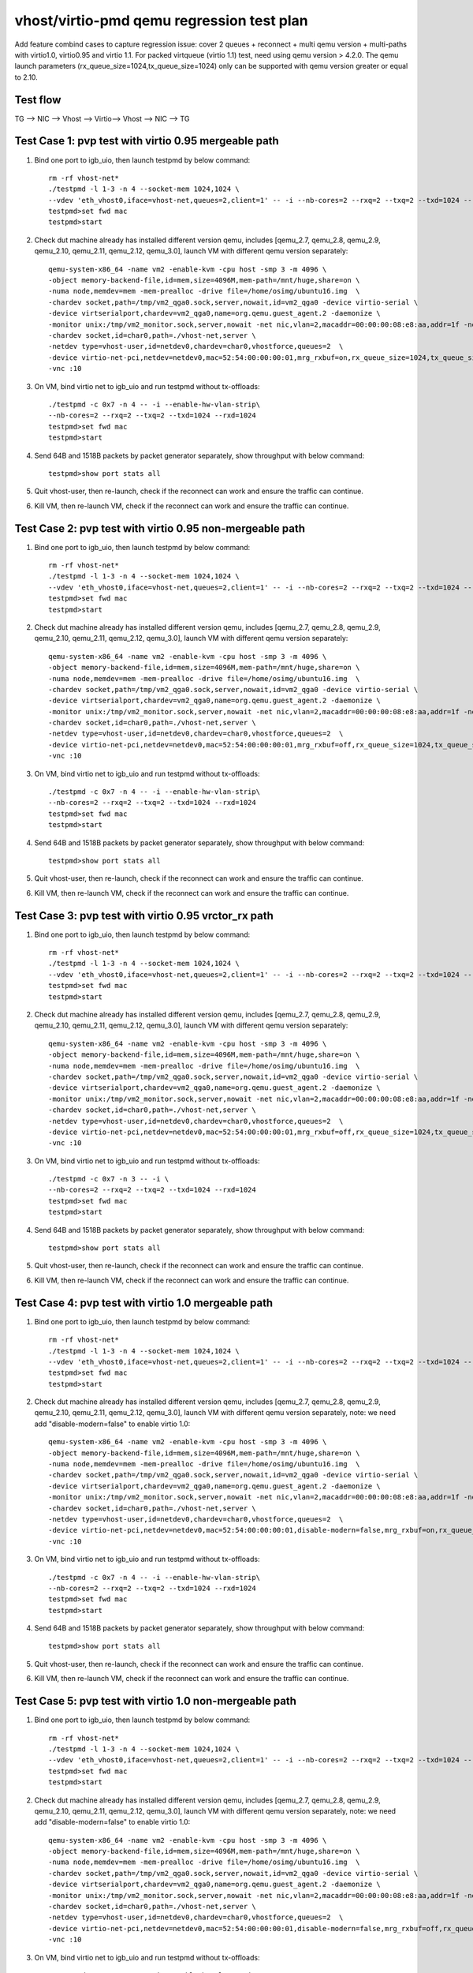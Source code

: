 .. Copyright (c) <2019>, Intel Corporation
   All rights reserved.

   Redistribution and use in source and binary forms, with or without
   modification, are permitted provided that the following conditions
   are met:

   - Redistributions of source code must retain the above copyright
     notice, this list of conditions and the following disclaimer.

   - Redistributions in binary form must reproduce the above copyright
     notice, this list of conditions and the following disclaimer in
     the documentation and/or other materials provided with the
     distribution.

   - Neither the name of Intel Corporation nor the names of its
     contributors may be used to endorse or promote products derived
     from this software without specific prior written permission.

   THIS SOFTWARE IS PROVIDED BY THE COPYRIGHT HOLDERS AND CONTRIBUTORS
   "AS IS" AND ANY EXPRESS OR IMPLIED WARRANTIES, INCLUDING, BUT NOT
   LIMITED TO, THE IMPLIED WARRANTIES OF MERCHANTABILITY AND FITNESS
   FOR A PARTICULAR PURPOSE ARE DISCLAIMED. IN NO EVENT SHALL THE
   COPYRIGHT OWNER OR CONTRIBUTORS BE LIABLE FOR ANY DIRECT, INDIRECT,
   INCIDENTAL, SPECIAL, EXEMPLARY, OR CONSEQUENTIAL DAMAGES
   (INCLUDING, BUT NOT LIMITED TO, PROCUREMENT OF SUBSTITUTE GOODS OR
   SERVICES; LOSS OF USE, DATA, OR PROFITS; OR BUSINESS INTERRUPTION)
   HOWEVER CAUSED AND ON ANY THEORY OF LIABILITY, WHETHER IN CONTRACT,
   STRICT LIABILITY, OR TORT (INCLUDING NEGLIGENCE OR OTHERWISE)
   ARISING IN ANY WAY OUT OF THE USE OF THIS SOFTWARE, EVEN IF ADVISED
   OF THE POSSIBILITY OF SUCH DAMAGE.

==========================================
vhost/virtio-pmd qemu regression test plan
==========================================

Add feature combind cases to capture regression issue: cover 2 queues
+ reconnect + multi qemu version + multi-paths with virtio1.0,
virtio0.95 and virtio 1.1. For packed virtqueue (virtio 1.1) test,
need using qemu version > 4.2.0. The qemu launch parameters
(rx_queue_size=1024,tx_queue_size=1024) only can be supported with qemu
version greater or equal to 2.10.

Test flow
=========

TG --> NIC --> Vhost --> Virtio--> Vhost --> NIC --> TG

Test Case 1: pvp test with virtio 0.95 mergeable path
=====================================================

1. Bind one port to igb_uio, then launch testpmd by below command::

    rm -rf vhost-net*
    ./testpmd -l 1-3 -n 4 --socket-mem 1024,1024 \
    --vdev 'eth_vhost0,iface=vhost-net,queues=2,client=1' -- -i --nb-cores=2 --rxq=2 --txq=2 --txd=1024 --rxd=1024
    testpmd>set fwd mac
    testpmd>start

2. Check dut machine already has installed different version qemu, includes [qemu_2.7, qemu_2.8, qemu_2.9, qemu_2.10, qemu_2.11, qemu_2.12, qemu_3.0], launch VM with different qemu version separately::

    qemu-system-x86_64 -name vm2 -enable-kvm -cpu host -smp 3 -m 4096 \
    -object memory-backend-file,id=mem,size=4096M,mem-path=/mnt/huge,share=on \
    -numa node,memdev=mem -mem-prealloc -drive file=/home/osimg/ubuntu16.img  \
    -chardev socket,path=/tmp/vm2_qga0.sock,server,nowait,id=vm2_qga0 -device virtio-serial \
    -device virtserialport,chardev=vm2_qga0,name=org.qemu.guest_agent.2 -daemonize \
    -monitor unix:/tmp/vm2_monitor.sock,server,nowait -net nic,vlan=2,macaddr=00:00:00:08:e8:aa,addr=1f -net user,vlan=2,hostfwd=tcp:127.0.0.1:6002-:22 \
    -chardev socket,id=char0,path=./vhost-net,server \
    -netdev type=vhost-user,id=netdev0,chardev=char0,vhostforce,queues=2  \
    -device virtio-net-pci,netdev=netdev0,mac=52:54:00:00:00:01,mrg_rxbuf=on,rx_queue_size=1024,tx_queue_size=1024,mq=on,vectors=15 \
    -vnc :10

3. On VM, bind virtio net to igb_uio and run testpmd without tx-offloads::

    ./testpmd -c 0x7 -n 4 -- -i --enable-hw-vlan-strip\
    --nb-cores=2 --rxq=2 --txq=2 --txd=1024 --rxd=1024
    testpmd>set fwd mac
    testpmd>start

4. Send 64B and 1518B packets by packet generator separately, show throughput with below command::

    testpmd>show port stats all

5. Quit vhost-user, then re-launch, check if the reconnect can work and ensure the traffic can continue.

6. Kill VM, then re-launch VM, check if the reconnect can work and ensure the traffic can continue.

Test Case 2: pvp test with virtio 0.95 non-mergeable path
=========================================================

1. Bind one port to igb_uio, then launch testpmd by below command::

    rm -rf vhost-net*
    ./testpmd -l 1-3 -n 4 --socket-mem 1024,1024 \
    --vdev 'eth_vhost0,iface=vhost-net,queues=2,client=1' -- -i --nb-cores=2 --rxq=2 --txq=2 --txd=1024 --rxd=1024
    testpmd>set fwd mac
    testpmd>start

2. Check dut machine already has installed different version qemu, includes [qemu_2.7, qemu_2.8, qemu_2.9, qemu_2.10, qemu_2.11, qemu_2.12, qemu_3.0], launch VM with different qemu version separately::

    qemu-system-x86_64 -name vm2 -enable-kvm -cpu host -smp 3 -m 4096 \
    -object memory-backend-file,id=mem,size=4096M,mem-path=/mnt/huge,share=on \
    -numa node,memdev=mem -mem-prealloc -drive file=/home/osimg/ubuntu16.img  \
    -chardev socket,path=/tmp/vm2_qga0.sock,server,nowait,id=vm2_qga0 -device virtio-serial \
    -device virtserialport,chardev=vm2_qga0,name=org.qemu.guest_agent.2 -daemonize \
    -monitor unix:/tmp/vm2_monitor.sock,server,nowait -net nic,vlan=2,macaddr=00:00:00:08:e8:aa,addr=1f -net user,vlan=2,hostfwd=tcp:127.0.0.1:6002-:22 \
    -chardev socket,id=char0,path=./vhost-net,server \
    -netdev type=vhost-user,id=netdev0,chardev=char0,vhostforce,queues=2  \
    -device virtio-net-pci,netdev=netdev0,mac=52:54:00:00:00:01,mrg_rxbuf=off,rx_queue_size=1024,tx_queue_size=1024,mq=on,vectors=15 \
    -vnc :10

3. On VM, bind virtio net to igb_uio and run testpmd without tx-offloads::

    ./testpmd -c 0x7 -n 4 -- -i --enable-hw-vlan-strip\
    --nb-cores=2 --rxq=2 --txq=2 --txd=1024 --rxd=1024
    testpmd>set fwd mac
    testpmd>start

4. Send 64B and 1518B packets by packet generator separately, show throughput with below command::

    testpmd>show port stats all

5. Quit vhost-user, then re-launch, check if the reconnect can work and ensure the traffic can continue.

6. Kill VM, then re-launch VM, check if the reconnect can work and ensure the traffic can continue.

Test Case 3: pvp test with virtio 0.95 vrctor_rx path
=====================================================

1. Bind one port to igb_uio, then launch testpmd by below command::

    rm -rf vhost-net*
    ./testpmd -l 1-3 -n 4 --socket-mem 1024,1024 \
    --vdev 'eth_vhost0,iface=vhost-net,queues=2,client=1' -- -i --nb-cores=2 --rxq=2 --txq=2 --txd=1024 --rxd=1024
    testpmd>set fwd mac
    testpmd>start

2. Check dut machine already has installed different version qemu, includes [qemu_2.7, qemu_2.8, qemu_2.9, qemu_2.10, qemu_2.11, qemu_2.12, qemu_3.0], launch VM with different qemu version separately::

    qemu-system-x86_64 -name vm2 -enable-kvm -cpu host -smp 3 -m 4096 \
    -object memory-backend-file,id=mem,size=4096M,mem-path=/mnt/huge,share=on \
    -numa node,memdev=mem -mem-prealloc -drive file=/home/osimg/ubuntu16.img  \
    -chardev socket,path=/tmp/vm2_qga0.sock,server,nowait,id=vm2_qga0 -device virtio-serial \
    -device virtserialport,chardev=vm2_qga0,name=org.qemu.guest_agent.2 -daemonize \
    -monitor unix:/tmp/vm2_monitor.sock,server,nowait -net nic,vlan=2,macaddr=00:00:00:08:e8:aa,addr=1f -net user,vlan=2,hostfwd=tcp:127.0.0.1:6002-:22 \
    -chardev socket,id=char0,path=./vhost-net,server \
    -netdev type=vhost-user,id=netdev0,chardev=char0,vhostforce,queues=2  \
    -device virtio-net-pci,netdev=netdev0,mac=52:54:00:00:00:01,mrg_rxbuf=off,rx_queue_size=1024,tx_queue_size=1024,mq=on,vectors=15 \
    -vnc :10

3. On VM, bind virtio net to igb_uio and run testpmd without tx-offloads::

    ./testpmd -c 0x7 -n 3 -- -i \
    --nb-cores=2 --rxq=2 --txq=2 --txd=1024 --rxd=1024
    testpmd>set fwd mac
    testpmd>start

4. Send 64B and 1518B packets by packet generator separately, show throughput with below command::

    testpmd>show port stats all

5. Quit vhost-user, then re-launch, check if the reconnect can work and ensure the traffic can continue.

6. Kill VM, then re-launch VM, check if the reconnect can work and ensure the traffic can continue.

Test Case 4: pvp test with virtio 1.0 mergeable path
====================================================

1. Bind one port to igb_uio, then launch testpmd by below command::

    rm -rf vhost-net*
    ./testpmd -l 1-3 -n 4 --socket-mem 1024,1024 \
    --vdev 'eth_vhost0,iface=vhost-net,queues=2,client=1' -- -i --nb-cores=2 --rxq=2 --txq=2 --txd=1024 --rxd=1024
    testpmd>set fwd mac
    testpmd>start

2. Check dut machine already has installed different version qemu, includes [qemu_2.7, qemu_2.8, qemu_2.9, qemu_2.10, qemu_2.11, qemu_2.12, qemu_3.0], launch VM with different qemu version separately, note: we need add "disable-modern=false" to enable virtio 1.0::

    qemu-system-x86_64 -name vm2 -enable-kvm -cpu host -smp 3 -m 4096 \
    -object memory-backend-file,id=mem,size=4096M,mem-path=/mnt/huge,share=on \
    -numa node,memdev=mem -mem-prealloc -drive file=/home/osimg/ubuntu16.img  \
    -chardev socket,path=/tmp/vm2_qga0.sock,server,nowait,id=vm2_qga0 -device virtio-serial \
    -device virtserialport,chardev=vm2_qga0,name=org.qemu.guest_agent.2 -daemonize \
    -monitor unix:/tmp/vm2_monitor.sock,server,nowait -net nic,vlan=2,macaddr=00:00:00:08:e8:aa,addr=1f -net user,vlan=2,hostfwd=tcp:127.0.0.1:6002-:22 \
    -chardev socket,id=char0,path=./vhost-net,server \
    -netdev type=vhost-user,id=netdev0,chardev=char0,vhostforce,queues=2  \
    -device virtio-net-pci,netdev=netdev0,mac=52:54:00:00:00:01,disable-modern=false,mrg_rxbuf=on,rx_queue_size=1024,tx_queue_size=1024,mq=on,vectors=15 \
    -vnc :10

3. On VM, bind virtio net to igb_uio and run testpmd without tx-offloads::

    ./testpmd -c 0x7 -n 4 -- -i --enable-hw-vlan-strip\
    --nb-cores=2 --rxq=2 --txq=2 --txd=1024 --rxd=1024
    testpmd>set fwd mac
    testpmd>start

4. Send 64B and 1518B packets by packet generator separately, show throughput with below command::

    testpmd>show port stats all

5. Quit vhost-user, then re-launch, check if the reconnect can work and ensure the traffic can continue.

6. Kill VM, then re-launch VM, check if the reconnect can work and ensure the traffic can continue.

Test Case 5: pvp test with virtio 1.0 non-mergeable path
========================================================

1. Bind one port to igb_uio, then launch testpmd by below command::

    rm -rf vhost-net*
    ./testpmd -l 1-3 -n 4 --socket-mem 1024,1024 \
    --vdev 'eth_vhost0,iface=vhost-net,queues=2,client=1' -- -i --nb-cores=2 --rxq=2 --txq=2 --txd=1024 --rxd=1024
    testpmd>set fwd mac
    testpmd>start

2. Check dut machine already has installed different version qemu, includes [qemu_2.7, qemu_2.8, qemu_2.9, qemu_2.10, qemu_2.11, qemu_2.12, qemu_3.0], launch VM with different qemu version separately, note: we need add "disable-modern=false" to enable virtio 1.0::

    qemu-system-x86_64 -name vm2 -enable-kvm -cpu host -smp 3 -m 4096 \
    -object memory-backend-file,id=mem,size=4096M,mem-path=/mnt/huge,share=on \
    -numa node,memdev=mem -mem-prealloc -drive file=/home/osimg/ubuntu16.img  \
    -chardev socket,path=/tmp/vm2_qga0.sock,server,nowait,id=vm2_qga0 -device virtio-serial \
    -device virtserialport,chardev=vm2_qga0,name=org.qemu.guest_agent.2 -daemonize \
    -monitor unix:/tmp/vm2_monitor.sock,server,nowait -net nic,vlan=2,macaddr=00:00:00:08:e8:aa,addr=1f -net user,vlan=2,hostfwd=tcp:127.0.0.1:6002-:22 \
    -chardev socket,id=char0,path=./vhost-net,server \
    -netdev type=vhost-user,id=netdev0,chardev=char0,vhostforce,queues=2  \
    -device virtio-net-pci,netdev=netdev0,mac=52:54:00:00:00:01,disable-modern=false,mrg_rxbuf=off,rx_queue_size=1024,tx_queue_size=1024,mq=on,vectors=15 \
    -vnc :10

3. On VM, bind virtio net to igb_uio and run testpmd without tx-offloads::

    ./testpmd -c 0x7 -n 4 -- -i --enable-hw-vlan-strip\
    --nb-cores=2 --rxq=2 --txq=2 --txd=1024 --rxd=1024
    testpmd>set fwd mac
    testpmd>start

4. Send 64B and 1518B packets by packet generator separately, show throughput with below command::

    testpmd>show port stats all

5. Quit vhost-user, then re-launch, check if the reconnect can work and ensure the traffic can continue.

6. Kill VM, then re-launch VM, check if the reconnect can work and ensure the traffic can continue.

Test Case 6: pvp test with virtio 1.0 vrctor_rx path
====================================================

1. Bind one port to igb_uio, then launch testpmd by below command::

    rm -rf vhost-net*
    ./testpmd -l 1-3 -n 4 --socket-mem 1024,1024 \
    --vdev 'eth_vhost0,iface=vhost-net,queues=2,client=1' -- -i --nb-cores=2 --rxq=2 --txq=2 --txd=1024 --rxd=1024
    testpmd>set fwd mac
    testpmd>start

2. Check dut machine already has installed different version qemu, includes [qemu_2.7, qemu_2.8, qemu_2.9, qemu_2.10, qemu_2.11, qemu_2.12, qemu_3.0], launch VM with different qemu version separately, note: we need add "disable-modern=false" to enable virtio 1.0::

    qemu-system-x86_64 -name vm2 -enable-kvm -cpu host -smp 3 -m 4096 \
    -object memory-backend-file,id=mem,size=4096M,mem-path=/mnt/huge,share=on \
    -numa node,memdev=mem -mem-prealloc -drive file=/home/osimg/ubuntu16.img  \
    -chardev socket,path=/tmp/vm2_qga0.sock,server,nowait,id=vm2_qga0 -device virtio-serial \
    -device virtserialport,chardev=vm2_qga0,name=org.qemu.guest_agent.2 -daemonize \
    -monitor unix:/tmp/vm2_monitor.sock,server,nowait -net nic,vlan=2,macaddr=00:00:00:08:e8:aa,addr=1f -net user,vlan=2,hostfwd=tcp:127.0.0.1:6002-:22 \
    -chardev socket,id=char0,path=./vhost-net,server \
    -netdev type=vhost-user,id=netdev0,chardev=char0,vhostforce,queues=2  \
    -device virtio-net-pci,netdev=netdev0,mac=52:54:00:00:00:01,disable-modern=false,mrg_rxbuf=off,rx_queue_size=1024,tx_queue_size=1024,mq=on,vectors=15 \
    -vnc :10

3. On VM, bind virtio net to igb_uio and run testpmd without tx-offloads::

    ./testpmd -c 0x7 -n 3 -- -i \
    --nb-cores=2 --rxq=2 --txq=2 --txd=1024 --rxd=1024
    testpmd>set fwd mac
    testpmd>start

4. Send 64B and 1518B packets by packet generator separately, show throughput with below command::

    testpmd>show port stats all

5. Quit vhost-user, then re-launch, check if the reconnect can work and ensure the traffic can continue.

6. Kill VM, then re-launch VM, check if the reconnect can work and ensure the traffic can continue.

Test Case 7: pvp test with virtio 1.1 mergeable path
====================================================

1. Bind one port to igb_uio, then launch testpmd by below command::

    rm -rf vhost-net*
    ./testpmd -l 1-3 -n 4 --socket-mem 1024,1024 \
    --vdev 'eth_vhost0,iface=vhost-net,queues=2,client=1' -- -i --nb-cores=2 --rxq=2 --txq=2 --txd=1024 --rxd=1024
    testpmd>set fwd mac
    testpmd>start

2. Check dut machine already has installed qemu 4.2.0, then launch VM::

    qemu-system-x86_64 -name vm2 -enable-kvm -cpu host -smp 3 -m 4096 \
    -object memory-backend-file,id=mem,size=4096M,mem-path=/mnt/huge,share=on \
    -numa node,memdev=mem -mem-prealloc -drive file=/home/osimg/ubuntu16.img  \
    -chardev socket,path=/tmp/vm2_qga0.sock,server,nowait,id=vm2_qga0 -device virtio-serial \
    -device virtserialport,chardev=vm2_qga0,name=org.qemu.guest_agent.2 -daemonize \
    -monitor unix:/tmp/vm2_monitor.sock,server,nowait -net nic,vlan=2,macaddr=00:00:00:08:e8:aa,addr=1f -net user,vlan=2,hostfwd=tcp:127.0.0.1:6002-:22 \
    -chardev socket,id=char0,path=./vhost-net,server \
    -netdev type=vhost-user,id=netdev0,chardev=char0,vhostforce,queues=2  \
    -device virtio-net-pci,netdev=netdev0,mac=52:54:00:00:00:01,mrg_rxbuf=on,rx_queue_size=1024,tx_queue_size=1024,mq=on,vectors=15,packed_vq=1 \
    -vnc :10

3. On VM, bind virtio net to igb_uio and run testpmd without tx-offloads::

    ./testpmd -c 0x7 -n 4 -- -i --enable-hw-vlan-strip\
    --nb-cores=2 --rxq=2 --txq=2 --txd=1024 --rxd=1024
    testpmd>set fwd mac
    testpmd>start

4. Send 64B and 1518B packets by packet generator separately, show throughput with below command::

    testpmd>show port stats all

5. Quit vhost-user, then re-launch, check if the reconnect can work and ensure the traffic can continue.

6. Kill VM, then re-launch VM, check if the reconnect can work and ensure the traffic can continue.

Test Case 8: pvp test with virtio 1.1 non-mergeable path
=========================================================

1. Bind one port to igb_uio, then launch testpmd by below command::

    rm -rf vhost-net*
    ./testpmd -l 1-3 -n 4 --socket-mem 1024,1024 \
    --vdev 'eth_vhost0,iface=vhost-net,queues=2,client=1' -- -i --nb-cores=2 --rxq=2 --txq=2 --txd=1024 --rxd=1024
    testpmd>set fwd mac
    testpmd>start

2. Check dut machine already has installed qemu 4.2.0, then launch VM::

    qemu-system-x86_64 -name vm2 -enable-kvm -cpu host -smp 3 -m 4096 \
    -object memory-backend-file,id=mem,size=4096M,mem-path=/mnt/huge,share=on \
    -numa node,memdev=mem -mem-prealloc -drive file=/home/osimg/ubuntu16.img  \
    -chardev socket,path=/tmp/vm2_qga0.sock,server,nowait,id=vm2_qga0 -device virtio-serial \
    -device virtserialport,chardev=vm2_qga0,name=org.qemu.guest_agent.2 -daemonize \
    -monitor unix:/tmp/vm2_monitor.sock,server,nowait -net nic,vlan=2,macaddr=00:00:00:08:e8:aa,addr=1f -net user,vlan=2,hostfwd=tcp:127.0.0.1:6002-:22 \
    -chardev socket,id=char0,path=./vhost-net,server \
    -netdev type=vhost-user,id=netdev0,chardev=char0,vhostforce,queues=2  \
    -device virtio-net-pci,netdev=netdev0,mac=52:54:00:00:00:01,mrg_rxbuf=off,rx_queue_size=1024,tx_queue_size=1024,mq=on,vectors=15,packed_vq=1 \
    -vnc :10

3. On VM, bind virtio net to igb_uio and run testpmd without tx-offloads::

    ./testpmd -c 0x7 -n 4 -- -i --enable-hw-vlan-strip\
    --nb-cores=2 --rxq=2 --txq=2 --txd=1024 --rxd=1024
    testpmd>set fwd mac
    testpmd>start

4. Send 64B and 1518B packets by packet generator separately, show throughput with below command::

    testpmd>show port stats all

5. Quit vhost-user, then re-launch, check if the reconnect can work and ensure the traffic can continue.

6. Kill VM, then re-launch VM, check if the reconnect can work and ensure the traffic can continue.
